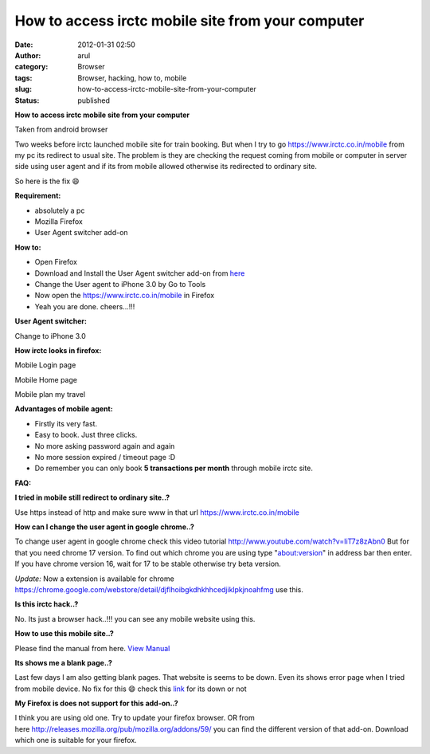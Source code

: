 How to access irctc mobile site from your computer
##################################################
:date: 2012-01-31 02:50
:author: arul
:category: Browser
:tags: Browser, hacking, how to, mobile
:slug: how-to-access-irctc-mobile-site-from-your-computer
:status: published

**How to access irctc mobile site from your computer**

|image0| Taken from android browser 

Two weeks before irctc launched mobile site for train booking. But when I try to go https://www.irctc.co.in/mobile from my pc its redirect to usual site. The problem is they are checking the request coming from mobile or computer in server side using user agent and if its from mobile allowed otherwise its redirected to ordinary site.

So here is the fix 😄

**Requirement:**

-  absolutely a pc
-  Mozilla Firefox
-  User Agent switcher add-on

**How to:**

-  Open Firefox
-  Download and Install the User Agent switcher add-on from `here  <https://addons.mozilla.org/en-US/firefox/addon/user-agent-switcher/>`__
-  Change the User agent to iPhone 3.0 by Go to Tools
-  Now open the https://www.irctc.co.in/mobile in Firefox
-  Yeah you are done. cheers...!!!

**User Agent switcher:**

|image1| Change to iPhone 3.0 

**How irctc looks in firefox:**

|image2| Mobile Login page

|image3| Mobile Home page

|image4| Mobile plan my travel 

**Advantages of mobile agent:**

-  Firstly its very fast.
-  Easy to book. Just three clicks.
-  No more asking password again and again
-  No more session expired / timeout page :D
-  Do remember you can only book **5 transactions per month** through
   mobile irctc site.

**FAQ:**

**I tried in mobile still redirect to ordinary site..?**

Use https instead of http and make sure www in that url https://www.irctc.co.in/mobile

**How can I change the user agent in google chrome..?**

To change user agent in google chrome check this video tutorial http://www.youtube.com/watch?v=IiT7z8zAbn0 But for that you need chrome 17 version. To find out which chrome you are using type "about:version" in address bar then enter. If you have chrome version 16, wait for 17 to be stable otherwise try beta version.

*Update:* Now a extension is available for chrome https://chrome.google.com/webstore/detail/djflhoibgkdhkhhcedjiklpkjnoahfmg use this.

**Is this irctc hack..?**

No. Its just a browser hack..!!! you can see any mobile website using this.

**How to use this mobile site..?**

Please find the manual from here. `View Manual <https://www.irctc.co.in/beta_htmls/index.htm>`__

**Its shows me a blank page..?**

Last few days I am also getting blank pages. That website is seems to be down. Even its shows error page when I tried from mobile device. No fix for this 😄 check this `link <http://www.downforeveryoneorjustme.com/www.irctc.co.in/mobile>`__ for its down or not

**My Firefox is does not support for this add-on..?**

I think you are using old one. Try to update your firefox browser. OR from here http://releases.mozilla.org/pub/mozilla.org/addons/59/ you can find the different version of that add-on. Download which one is suitable for your firefox.

.. |image0| image:: http://1.bp.blogspot.com/-7TGwu0R8Woc/TyecsHLfDiI/AAAAAAAAJIk/k_B8DnwHEew/s400/irctc_in_android_browser.png
   :target: http://1.bp.blogspot.com/-7TGwu0R8Woc/TyecsHLfDiI/AAAAAAAAJIk/k_B8DnwHEew/s1600/irctc_in_android_browser.png
.. |image1| image:: http://3.bp.blogspot.com/-Q3dWVraB26g/Tyeo4jLneqI/AAAAAAAAJI0/gIPfMDGJ-y8/s400/User_agent_firefox.png
   :target: http://3.bp.blogspot.com/-Q3dWVraB26g/Tyeo4jLneqI/AAAAAAAAJI0/gIPfMDGJ-y8/s1600/User_agent_firefox.png
.. |image2| image:: http://2.bp.blogspot.com/-X3MnnhCcEbU/TyepsS3HEeI/AAAAAAAAJJA/72pM_nkgmKs/s400/irctc_firefox_mobile_login.PNG
   :target: http://2.bp.blogspot.com/-X3MnnhCcEbU/TyepsS3HEeI/AAAAAAAAJJA/72pM_nkgmKs/s400/irctc_firefox_mobile_login.PNG
.. |image3| image:: http://3.bp.blogspot.com/-n75ZOpg1b98/TyeqTnGPxNI/AAAAAAAAJJM/pub05DdyFpI/s400/irctc_firefox_mobile_home.PNG
   :target: http://3.bp.blogspot.com/-n75ZOpg1b98/TyeqTnGPxNI/AAAAAAAAJJM/pub05DdyFpI/s1600/irctc_firefox_mobile_home.PNG
.. |image4| image:: http://3.bp.blogspot.com/-wHuu4TgXKWw/TyeqxQhckVI/AAAAAAAAJJY/kJOQLrX-0N4/s400/irctc_firefox_mobile_plan_my_travel.PNG
   :target: http://3.bp.blogspot.com/-wHuu4TgXKWw/TyeqxQhckVI/AAAAAAAAJJY/kJOQLrX-0N4/s1600/irctc_firefox_mobile_plan_my_travel.PNG
